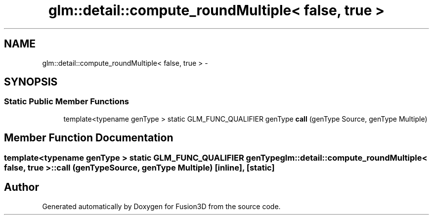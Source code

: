 .TH "glm::detail::compute_roundMultiple< false, true >" 3 "Tue Nov 24 2015" "Version 0.0.0.1" "Fusion3D" \" -*- nroff -*-
.ad l
.nh
.SH NAME
glm::detail::compute_roundMultiple< false, true > \- 
.SH SYNOPSIS
.br
.PP
.SS "Static Public Member Functions"

.in +1c
.ti -1c
.RI "template<typename genType > static GLM_FUNC_QUALIFIER genType \fBcall\fP (genType Source, genType Multiple)"
.br
.in -1c
.SH "Member Function Documentation"
.PP 
.SS "template<typename genType > static GLM_FUNC_QUALIFIER genType \fBglm::detail::compute_roundMultiple\fP< false, true >::call (genType Source, genType Multiple)\fC [inline]\fP, \fC [static]\fP"


.SH "Author"
.PP 
Generated automatically by Doxygen for Fusion3D from the source code\&.
